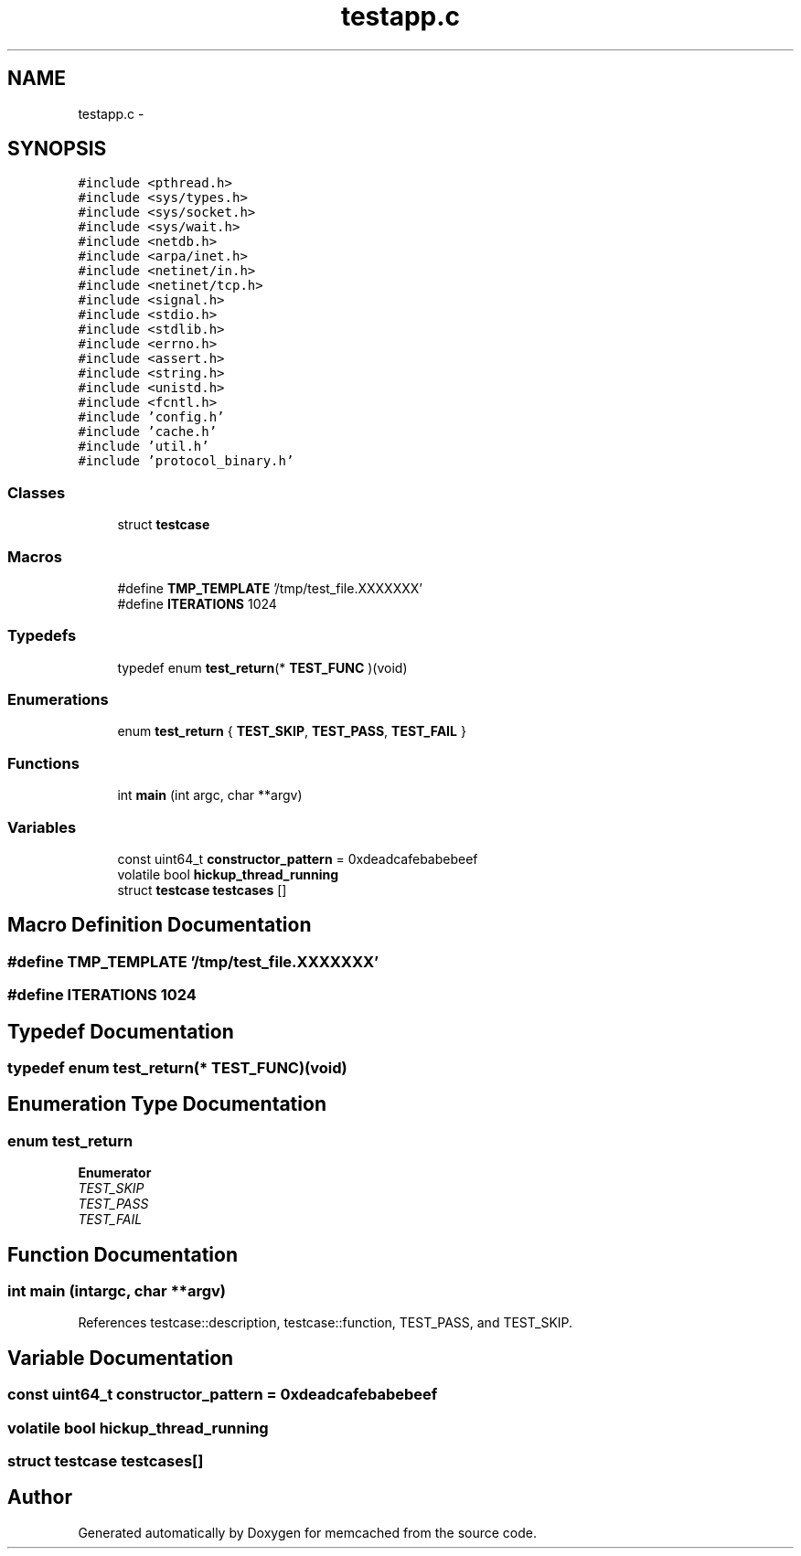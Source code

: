 .TH "testapp.c" 3 "Wed Apr 3 2013" "Version 0.8" "memcached" \" -*- nroff -*-
.ad l
.nh
.SH NAME
testapp.c \- 
.SH SYNOPSIS
.br
.PP
\fC#include <pthread\&.h>\fP
.br
\fC#include <sys/types\&.h>\fP
.br
\fC#include <sys/socket\&.h>\fP
.br
\fC#include <sys/wait\&.h>\fP
.br
\fC#include <netdb\&.h>\fP
.br
\fC#include <arpa/inet\&.h>\fP
.br
\fC#include <netinet/in\&.h>\fP
.br
\fC#include <netinet/tcp\&.h>\fP
.br
\fC#include <signal\&.h>\fP
.br
\fC#include <stdio\&.h>\fP
.br
\fC#include <stdlib\&.h>\fP
.br
\fC#include <errno\&.h>\fP
.br
\fC#include <assert\&.h>\fP
.br
\fC#include <string\&.h>\fP
.br
\fC#include <unistd\&.h>\fP
.br
\fC#include <fcntl\&.h>\fP
.br
\fC#include 'config\&.h'\fP
.br
\fC#include 'cache\&.h'\fP
.br
\fC#include 'util\&.h'\fP
.br
\fC#include 'protocol_binary\&.h'\fP
.br

.SS "Classes"

.in +1c
.ti -1c
.RI "struct \fBtestcase\fP"
.br
.in -1c
.SS "Macros"

.in +1c
.ti -1c
.RI "#define \fBTMP_TEMPLATE\fP   '/tmp/test_file\&.XXXXXXX'"
.br
.ti -1c
.RI "#define \fBITERATIONS\fP   1024"
.br
.in -1c
.SS "Typedefs"

.in +1c
.ti -1c
.RI "typedef enum \fBtest_return\fP(* \fBTEST_FUNC\fP )(void)"
.br
.in -1c
.SS "Enumerations"

.in +1c
.ti -1c
.RI "enum \fBtest_return\fP { \fBTEST_SKIP\fP, \fBTEST_PASS\fP, \fBTEST_FAIL\fP }"
.br
.in -1c
.SS "Functions"

.in +1c
.ti -1c
.RI "int \fBmain\fP (int argc, char **argv)"
.br
.in -1c
.SS "Variables"

.in +1c
.ti -1c
.RI "const uint64_t \fBconstructor_pattern\fP = 0xdeadcafebabebeef"
.br
.ti -1c
.RI "volatile bool \fBhickup_thread_running\fP"
.br
.ti -1c
.RI "struct \fBtestcase\fP \fBtestcases\fP []"
.br
.in -1c
.SH "Macro Definition Documentation"
.PP 
.SS "#define TMP_TEMPLATE   '/tmp/test_file\&.XXXXXXX'"

.SS "#define ITERATIONS   1024"

.SH "Typedef Documentation"
.PP 
.SS "typedef enum \fBtest_return\fP(* TEST_FUNC)(void)"

.SH "Enumeration Type Documentation"
.PP 
.SS "enum \fBtest_return\fP"

.PP
\fBEnumerator\fP
.in +1c
.TP
\fB\fITEST_SKIP \fP\fP
.TP
\fB\fITEST_PASS \fP\fP
.TP
\fB\fITEST_FAIL \fP\fP
.SH "Function Documentation"
.PP 
.SS "int main (intargc, char **argv)"

.PP
References testcase::description, testcase::function, TEST_PASS, and TEST_SKIP\&.
.SH "Variable Documentation"
.PP 
.SS "const uint64_t constructor_pattern = 0xdeadcafebabebeef"

.SS "volatile bool hickup_thread_running"

.SS "struct \fBtestcase\fP testcases[]"

.SH "Author"
.PP 
Generated automatically by Doxygen for memcached from the source code\&.
